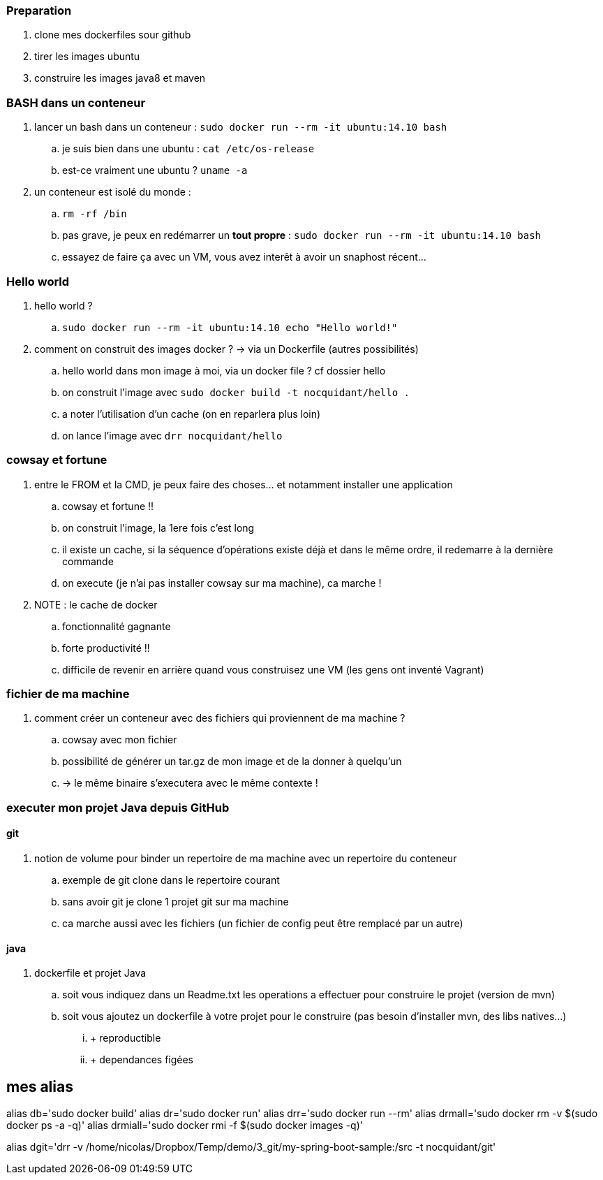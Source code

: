 === Preparation

. clone mes dockerfiles sour github
. tirer les images ubuntu
. construire les images java8 et maven

=== BASH dans un conteneur

. lancer un bash dans un conteneur : `sudo docker run --rm -it ubuntu:14.10 bash`
.. je suis bien dans une ubuntu : `cat /etc/os-release`
.. est-ce vraiment une ubuntu ? `uname -a`

. un conteneur est isolé du monde : 
.. `rm -rf /bin`
.. pas grave, je peux en redémarrer un *tout propre* : `sudo docker run --rm -it ubuntu:14.10 bash`
.. essayez de faire ça avec un VM, vous avez interêt à avoir un snaphost récent...

=== Hello world

. hello world ?
.. `sudo docker run --rm -it ubuntu:14.10 echo "Hello world!"`

. comment on construit des images docker ? -> via un Dockerfile (autres possibilités)
.. hello world dans mon image à moi, via un docker file ? cf dossier hello
.. on construit l'image avec `sudo docker build -t nocquidant/hello .`
.. a noter l'utilisation d'un cache (on en reparlera plus loin)
.. on lance l'image avec `drr nocquidant/hello`

=== cowsay et fortune

. entre le FROM et la CMD, je peux faire des choses... et notamment installer une application
.. cowsay et fortune !!
.. on construit l'image, la 1ere fois c'est long
.. il existe un cache, si la séquence d'opérations existe déjà et dans le même ordre, il redemarre à la dernière commande
.. on execute (je n'ai pas installer cowsay sur ma machine), ca marche !

. NOTE : le cache de docker
.. fonctionnalité gagnante
.. forte productivité !!
.. difficile de revenir en arrière quand vous construisez une VM (les gens ont inventé Vagrant)

=== fichier de ma machine

. comment créer un conteneur avec des fichiers qui proviennent de ma machine ?
.. cowsay avec mon fichier
.. possibilité de générer un tar.gz de mon image et de la donner à quelqu'un 
.. -> le même binaire s'executera avec le même contexte !

=== executer mon projet Java depuis GitHub

==== git

. notion de volume pour binder un repertoire de ma machine avec un repertoire du conteneur
.. exemple de git clone dans le repertoire courant
.. sans avoir git je clone 1 projet git sur ma machine
.. ca marche aussi avec les fichiers (un fichier de config peut être remplacé par un autre)

==== java

. dockerfile et projet Java
.. soit vous indiquez dans un Readme.txt les operations a effectuer pour construire le projet (version de mvn)
.. soit vous ajoutez un dockerfile à votre projet pour le construire (pas besoin d'installer mvn, des libs natives...)
... + reproductible
... + dependances figées

== mes alias

alias db='sudo docker build'
alias dr='sudo docker run'
alias drr='sudo docker run --rm'
alias drmall='sudo docker rm -v $(sudo docker ps -a -q)'
alias drmiall='sudo docker rmi -f $(sudo docker images -q)'

alias dgit='drr -v /home/nicolas/Dropbox/Temp/demo/3_git/my-spring-boot-sample:/src -t nocquidant/git'
